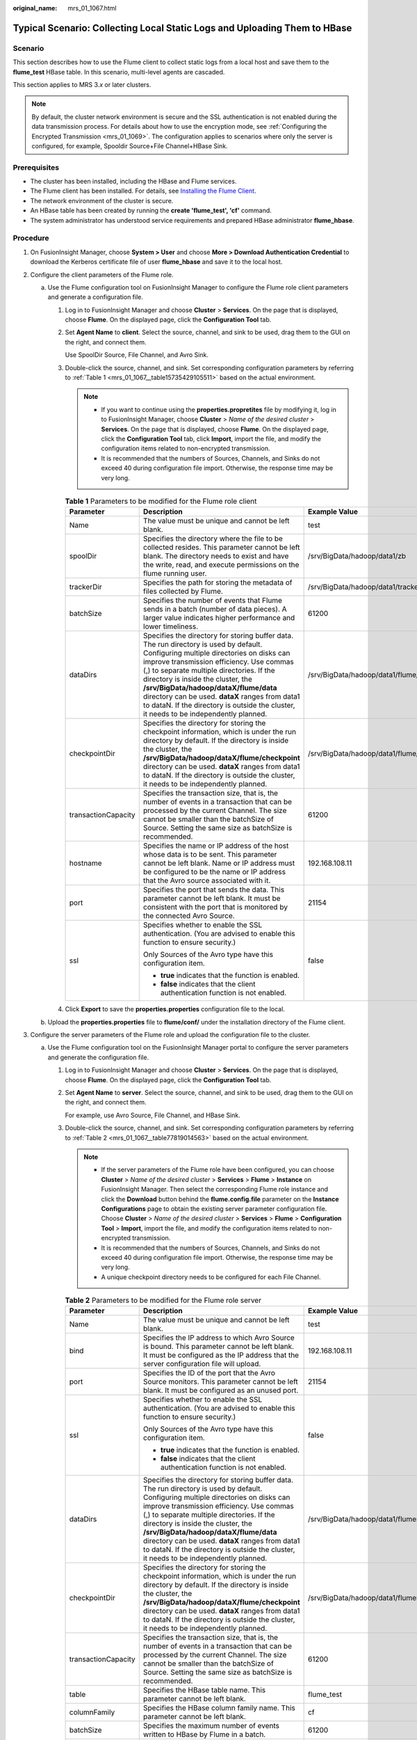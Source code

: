 :original_name: mrs_01_1067.html

.. _mrs_01_1067:

Typical Scenario: Collecting Local Static Logs and Uploading Them to HBase
==========================================================================

Scenario
--------

This section describes how to use the Flume client to collect static logs from a local host and save them to the **flume_test** HBase table. In this scenario, multi-level agents are cascaded.

This section applies to MRS 3.\ *x* or later clusters.

.. note::

   By default, the cluster network environment is secure and the SSL authentication is not enabled during the data transmission process. For details about how to use the encryption mode, see :ref:`Configuring the Encrypted Transmission <mrs_01_1069>`. The configuration applies to scenarios where only the server is configured, for example, Spooldir Source+File Channel+HBase Sink.

Prerequisites
-------------

-  The cluster has been installed, including the HBase and Flume services.
-  The Flume client has been installed. For details, see `Installing the Flume Client <https://docs.otc.t-systems.com/cmpntguide/mrs/mrs_01_0392.html>`__.
-  The network environment of the cluster is secure.
-  An HBase table has been created by running the **create 'flume_test', 'cf'** command.
-  The system administrator has understood service requirements and prepared HBase administrator **flume_hbase**.

Procedure
---------

#. On FusionInsight Manager, choose **System > User** and choose **More > Download Authentication Credential** to download the Kerberos certificate file of user **flume_hbase** and save it to the local host.
#. Configure the client parameters of the Flume role.

   a. Use the Flume configuration tool on FusionInsight Manager to configure the Flume role client parameters and generate a configuration file.

      #. Log in to FusionInsight Manager and choose **Cluster** > **Services**. On the page that is displayed, choose **Flume**. On the displayed page, click the **Configuration Tool** tab.

      #. Set **Agent Name** to **client**. Select the source, channel, and sink to be used, drag them to the GUI on the right, and connect them.

         Use SpoolDir Source, File Channel, and Avro Sink.

      #. Double-click the source, channel, and sink. Set corresponding configuration parameters by referring to :ref:`Table 1 <mrs_01_1067__table15735429105511>` based on the actual environment.

         .. note::

            -  If you want to continue using the **properties.propretites** file by modifying it, log in to FusionInsight Manager, choose **Cluster** > *Name of the desired cluster* > **Services**. On the page that is displayed, choose **Flume**. On the displayed page, click the **Configuration Tool** tab, click **Import**, import the file, and modify the configuration items related to non-encrypted transmission.
            -  It is recommended that the numbers of Sources, Channels, and Sinks do not exceed 40 during configuration file import. Otherwise, the response time may be very long.

         .. _mrs_01_1067__table15735429105511:

         .. table:: **Table 1** Parameters to be modified for the Flume role client

            +-----------------------+---------------------------------------------------------------------------------------------------------------------------------------------------------------------------------------------------------------------------------------------------------------------------------------------------------------------------------------------------------------------------------------------------------------------------------------------------------+--------------------------------------------+
            | Parameter             | Description                                                                                                                                                                                                                                                                                                                                                                                                                                             | Example Value                              |
            +=======================+=========================================================================================================================================================================================================================================================================================================================================================================================================================================================+============================================+
            | Name                  | The value must be unique and cannot be left blank.                                                                                                                                                                                                                                                                                                                                                                                                      | test                                       |
            +-----------------------+---------------------------------------------------------------------------------------------------------------------------------------------------------------------------------------------------------------------------------------------------------------------------------------------------------------------------------------------------------------------------------------------------------------------------------------------------------+--------------------------------------------+
            | spoolDir              | Specifies the directory where the file to be collected resides. This parameter cannot be left blank. The directory needs to exist and have the write, read, and execute permissions on the flume running user.                                                                                                                                                                                                                                          | /srv/BigData/hadoop/data1/zb               |
            +-----------------------+---------------------------------------------------------------------------------------------------------------------------------------------------------------------------------------------------------------------------------------------------------------------------------------------------------------------------------------------------------------------------------------------------------------------------------------------------------+--------------------------------------------+
            | trackerDir            | Specifies the path for storing the metadata of files collected by Flume.                                                                                                                                                                                                                                                                                                                                                                                | /srv/BigData/hadoop/data1/tracker          |
            +-----------------------+---------------------------------------------------------------------------------------------------------------------------------------------------------------------------------------------------------------------------------------------------------------------------------------------------------------------------------------------------------------------------------------------------------------------------------------------------------+--------------------------------------------+
            | batchSize             | Specifies the number of events that Flume sends in a batch (number of data pieces). A larger value indicates higher performance and lower timeliness.                                                                                                                                                                                                                                                                                                   | 61200                                      |
            +-----------------------+---------------------------------------------------------------------------------------------------------------------------------------------------------------------------------------------------------------------------------------------------------------------------------------------------------------------------------------------------------------------------------------------------------------------------------------------------------+--------------------------------------------+
            | dataDirs              | Specifies the directory for storing buffer data. The run directory is used by default. Configuring multiple directories on disks can improve transmission efficiency. Use commas (,) to separate multiple directories. If the directory is inside the cluster, the **/srv/BigData/hadoop/dataX/flume/data** directory can be used. **dataX** ranges from data1 to dataN. If the directory is outside the cluster, it needs to be independently planned. | /srv/BigData/hadoop/data1/flume/data       |
            +-----------------------+---------------------------------------------------------------------------------------------------------------------------------------------------------------------------------------------------------------------------------------------------------------------------------------------------------------------------------------------------------------------------------------------------------------------------------------------------------+--------------------------------------------+
            | checkpointDir         | Specifies the directory for storing the checkpoint information, which is under the run directory by default. If the directory is inside the cluster, the **/srv/BigData/hadoop/dataX/flume/checkpoint** directory can be used. **dataX** ranges from data1 to dataN. If the directory is outside the cluster, it needs to be independently planned.                                                                                                     | /srv/BigData/hadoop/data1/flume/checkpoint |
            +-----------------------+---------------------------------------------------------------------------------------------------------------------------------------------------------------------------------------------------------------------------------------------------------------------------------------------------------------------------------------------------------------------------------------------------------------------------------------------------------+--------------------------------------------+
            | transactionCapacity   | Specifies the transaction size, that is, the number of events in a transaction that can be processed by the current Channel. The size cannot be smaller than the batchSize of Source. Setting the same size as batchSize is recommended.                                                                                                                                                                                                                | 61200                                      |
            +-----------------------+---------------------------------------------------------------------------------------------------------------------------------------------------------------------------------------------------------------------------------------------------------------------------------------------------------------------------------------------------------------------------------------------------------------------------------------------------------+--------------------------------------------+
            | hostname              | Specifies the name or IP address of the host whose data is to be sent. This parameter cannot be left blank. Name or IP address must be configured to be the name or IP address that the Avro source associated with it.                                                                                                                                                                                                                                 | 192.168.108.11                             |
            +-----------------------+---------------------------------------------------------------------------------------------------------------------------------------------------------------------------------------------------------------------------------------------------------------------------------------------------------------------------------------------------------------------------------------------------------------------------------------------------------+--------------------------------------------+
            | port                  | Specifies the port that sends the data. This parameter cannot be left blank. It must be consistent with the port that is monitored by the connected Avro Source.                                                                                                                                                                                                                                                                                        | 21154                                      |
            +-----------------------+---------------------------------------------------------------------------------------------------------------------------------------------------------------------------------------------------------------------------------------------------------------------------------------------------------------------------------------------------------------------------------------------------------------------------------------------------------+--------------------------------------------+
            | ssl                   | Specifies whether to enable the SSL authentication. (You are advised to enable this function to ensure security.)                                                                                                                                                                                                                                                                                                                                       | false                                      |
            |                       |                                                                                                                                                                                                                                                                                                                                                                                                                                                         |                                            |
            |                       | Only Sources of the Avro type have this configuration item.                                                                                                                                                                                                                                                                                                                                                                                             |                                            |
            |                       |                                                                                                                                                                                                                                                                                                                                                                                                                                                         |                                            |
            |                       | -  **true** indicates that the function is enabled.                                                                                                                                                                                                                                                                                                                                                                                                     |                                            |
            |                       | -  **false** indicates that the client authentication function is not enabled.                                                                                                                                                                                                                                                                                                                                                                          |                                            |
            +-----------------------+---------------------------------------------------------------------------------------------------------------------------------------------------------------------------------------------------------------------------------------------------------------------------------------------------------------------------------------------------------------------------------------------------------------------------------------------------------+--------------------------------------------+

      #. Click **Export** to save the **properties.properties** configuration file to the local.

   b. Upload the **properties.properties** file to **flume/conf/** under the installation directory of the Flume client.

#. Configure the server parameters of the Flume role and upload the configuration file to the cluster.

   a. Use the Flume configuration tool on the FusionInsight Manager portal to configure the server parameters and generate the configuration file.

      #. Log in to FusionInsight Manager and choose **Cluster** > **Services**. On the page that is displayed, choose **Flume**. On the displayed page, click the **Configuration Tool** tab.

      #. Set **Agent Name** to **server**. Select the source, channel, and sink to be used, drag them to the GUI on the right, and connect them.

         For example, use Avro Source, File Channel, and HBase Sink.

      #. Double-click the source, channel, and sink. Set corresponding configuration parameters by referring to :ref:`Table 2 <mrs_01_1067__table77819014563>` based on the actual environment.

         .. note::

            -  If the server parameters of the Flume role have been configured, you can choose **Cluster** > *Name of the desired cluster* > **Services** > **Flume** > **Instance** on FusionInsight Manager. Then select the corresponding Flume role instance and click the **Download** button behind the **flume.config.file** parameter on the **Instance Configurations** page to obtain the existing server parameter configuration file. Choose **Cluster** > *Name of the desired cluster* > **Services** > **Flume** > **Configuration Tool** > **Import**, import the file, and modify the configuration items related to non-encrypted transmission.
            -  It is recommended that the numbers of Sources, Channels, and Sinks do not exceed 40 during configuration file import. Otherwise, the response time may be very long.
            -  A unique checkpoint directory needs to be configured for each File Channel.

         .. _mrs_01_1067__table77819014563:

         .. table:: **Table 2** Parameters to be modified for the Flume role server

            +-----------------------+---------------------------------------------------------------------------------------------------------------------------------------------------------------------------------------------------------------------------------------------------------------------------------------------------------------------------------------------------------------------------------------------------------------------------------------------------------+---------------------------------------------------------------------------------------------------------------------------------------------------------------------------------------------------------------------------------------------+
            | Parameter             | Description                                                                                                                                                                                                                                                                                                                                                                                                                                             | Example Value                                                                                                                                                                                                                               |
            +=======================+=========================================================================================================================================================================================================================================================================================================================================================================================================================================================+=============================================================================================================================================================================================================================================+
            | Name                  | The value must be unique and cannot be left blank.                                                                                                                                                                                                                                                                                                                                                                                                      | test                                                                                                                                                                                                                                        |
            +-----------------------+---------------------------------------------------------------------------------------------------------------------------------------------------------------------------------------------------------------------------------------------------------------------------------------------------------------------------------------------------------------------------------------------------------------------------------------------------------+---------------------------------------------------------------------------------------------------------------------------------------------------------------------------------------------------------------------------------------------+
            | bind                  | Specifies the IP address to which Avro Source is bound. This parameter cannot be left blank. It must be configured as the IP address that the server configuration file will upload.                                                                                                                                                                                                                                                                    | 192.168.108.11                                                                                                                                                                                                                              |
            +-----------------------+---------------------------------------------------------------------------------------------------------------------------------------------------------------------------------------------------------------------------------------------------------------------------------------------------------------------------------------------------------------------------------------------------------------------------------------------------------+---------------------------------------------------------------------------------------------------------------------------------------------------------------------------------------------------------------------------------------------+
            | port                  | Specifies the ID of the port that the Avro Source monitors. This parameter cannot be left blank. It must be configured as an unused port.                                                                                                                                                                                                                                                                                                               | 21154                                                                                                                                                                                                                                       |
            +-----------------------+---------------------------------------------------------------------------------------------------------------------------------------------------------------------------------------------------------------------------------------------------------------------------------------------------------------------------------------------------------------------------------------------------------------------------------------------------------+---------------------------------------------------------------------------------------------------------------------------------------------------------------------------------------------------------------------------------------------+
            | ssl                   | Specifies whether to enable the SSL authentication. (You are advised to enable this function to ensure security.)                                                                                                                                                                                                                                                                                                                                       | false                                                                                                                                                                                                                                       |
            |                       |                                                                                                                                                                                                                                                                                                                                                                                                                                                         |                                                                                                                                                                                                                                             |
            |                       | Only Sources of the Avro type have this configuration item.                                                                                                                                                                                                                                                                                                                                                                                             |                                                                                                                                                                                                                                             |
            |                       |                                                                                                                                                                                                                                                                                                                                                                                                                                                         |                                                                                                                                                                                                                                             |
            |                       | -  **true** indicates that the function is enabled.                                                                                                                                                                                                                                                                                                                                                                                                     |                                                                                                                                                                                                                                             |
            |                       | -  **false** indicates that the client authentication function is not enabled.                                                                                                                                                                                                                                                                                                                                                                          |                                                                                                                                                                                                                                             |
            +-----------------------+---------------------------------------------------------------------------------------------------------------------------------------------------------------------------------------------------------------------------------------------------------------------------------------------------------------------------------------------------------------------------------------------------------------------------------------------------------+---------------------------------------------------------------------------------------------------------------------------------------------------------------------------------------------------------------------------------------------+
            | dataDirs              | Specifies the directory for storing buffer data. The run directory is used by default. Configuring multiple directories on disks can improve transmission efficiency. Use commas (,) to separate multiple directories. If the directory is inside the cluster, the **/srv/BigData/hadoop/dataX/flume/data** directory can be used. **dataX** ranges from data1 to dataN. If the directory is outside the cluster, it needs to be independently planned. | /srv/BigData/hadoop/data1/flumeserver/data                                                                                                                                                                                                  |
            +-----------------------+---------------------------------------------------------------------------------------------------------------------------------------------------------------------------------------------------------------------------------------------------------------------------------------------------------------------------------------------------------------------------------------------------------------------------------------------------------+---------------------------------------------------------------------------------------------------------------------------------------------------------------------------------------------------------------------------------------------+
            | checkpointDir         | Specifies the directory for storing the checkpoint information, which is under the run directory by default. If the directory is inside the cluster, the **/srv/BigData/hadoop/dataX/flume/checkpoint** directory can be used. **dataX** ranges from data1 to dataN. If the directory is outside the cluster, it needs to be independently planned.                                                                                                     | /srv/BigData/hadoop/data1/flumeserver/checkpoint                                                                                                                                                                                            |
            +-----------------------+---------------------------------------------------------------------------------------------------------------------------------------------------------------------------------------------------------------------------------------------------------------------------------------------------------------------------------------------------------------------------------------------------------------------------------------------------------+---------------------------------------------------------------------------------------------------------------------------------------------------------------------------------------------------------------------------------------------+
            | transactionCapacity   | Specifies the transaction size, that is, the number of events in a transaction that can be processed by the current Channel. The size cannot be smaller than the batchSize of Source. Setting the same size as batchSize is recommended.                                                                                                                                                                                                                | 61200                                                                                                                                                                                                                                       |
            +-----------------------+---------------------------------------------------------------------------------------------------------------------------------------------------------------------------------------------------------------------------------------------------------------------------------------------------------------------------------------------------------------------------------------------------------------------------------------------------------+---------------------------------------------------------------------------------------------------------------------------------------------------------------------------------------------------------------------------------------------+
            | table                 | Specifies the HBase table name. This parameter cannot be left blank.                                                                                                                                                                                                                                                                                                                                                                                    | flume_test                                                                                                                                                                                                                                  |
            +-----------------------+---------------------------------------------------------------------------------------------------------------------------------------------------------------------------------------------------------------------------------------------------------------------------------------------------------------------------------------------------------------------------------------------------------------------------------------------------------+---------------------------------------------------------------------------------------------------------------------------------------------------------------------------------------------------------------------------------------------+
            | columnFamily          | Specifies the HBase column family name. This parameter cannot be left blank.                                                                                                                                                                                                                                                                                                                                                                            | cf                                                                                                                                                                                                                                          |
            +-----------------------+---------------------------------------------------------------------------------------------------------------------------------------------------------------------------------------------------------------------------------------------------------------------------------------------------------------------------------------------------------------------------------------------------------------------------------------------------------+---------------------------------------------------------------------------------------------------------------------------------------------------------------------------------------------------------------------------------------------+
            | batchSize             | Specifies the maximum number of events written to HBase by Flume in a batch.                                                                                                                                                                                                                                                                                                                                                                            | 61200                                                                                                                                                                                                                                       |
            +-----------------------+---------------------------------------------------------------------------------------------------------------------------------------------------------------------------------------------------------------------------------------------------------------------------------------------------------------------------------------------------------------------------------------------------------------------------------------------------------+---------------------------------------------------------------------------------------------------------------------------------------------------------------------------------------------------------------------------------------------+
            | kerberosPrincipal     | Specifies the Kerberos authentication user, which is mandatory in security versions. This configuration is required only in security clusters.                                                                                                                                                                                                                                                                                                          | flume_hbase                                                                                                                                                                                                                                 |
            +-----------------------+---------------------------------------------------------------------------------------------------------------------------------------------------------------------------------------------------------------------------------------------------------------------------------------------------------------------------------------------------------------------------------------------------------------------------------------------------------+---------------------------------------------------------------------------------------------------------------------------------------------------------------------------------------------------------------------------------------------+
            | kerberosKeytab        | Specifies the file path for Kerberos authentication, which is mandatory in security versions. This configuration is required only in security clusters.                                                                                                                                                                                                                                                                                                 | /opt/test/conf/user.keytab                                                                                                                                                                                                                  |
            |                       |                                                                                                                                                                                                                                                                                                                                                                                                                                                         |                                                                                                                                                                                                                                             |
            |                       |                                                                                                                                                                                                                                                                                                                                                                                                                                                         | .. note::                                                                                                                                                                                                                                   |
            |                       |                                                                                                                                                                                                                                                                                                                                                                                                                                                         |                                                                                                                                                                                                                                             |
            |                       |                                                                                                                                                                                                                                                                                                                                                                                                                                                         |    Obtain the **user.keytab** file from the Kerberos certificate file of the user **flume_hbase**. In addition, ensure that the user who installs and runs the Flume client has the read and write permissions on the **user.keytab** file. |
            +-----------------------+---------------------------------------------------------------------------------------------------------------------------------------------------------------------------------------------------------------------------------------------------------------------------------------------------------------------------------------------------------------------------------------------------------------------------------------------------------+---------------------------------------------------------------------------------------------------------------------------------------------------------------------------------------------------------------------------------------------+

      #. Click **Export** to save the **properties.properties** configuration file to the local.

   b. Log in to FusionInsight Manager and choose **Cluster** > *Name of the desired cluster* > **Services** > **Flume**. On the displayed page, click the **Flume** role on the **Instance** tab page.
   c. Select the Flume role of the node where the configuration file is to be uploaded, choose **Instance Configurations** > **Import** beside the **flume.config.file**, and select the **properties.properties** file.

      .. note::

         -  An independent server configuration file can be uploaded to each Flume instance.
         -  This step is required for updating the configuration file. Modifying the configuration file on the background is an improper operation because the modification will be overwritten after configuration synchronization.

   d. Click **Save**, and then click **OK**.
   e. Click **Finish**.

4. Verify log transmission.

   a. Go to the directory where the HBase client is installed.

      **cd /**\ *Client installation directory*\ **/ HBase/hbase**

      **kinit flume_hbase** (Enter the password.)

   b. Run the **hbase shell** command to access the HBase client.

   c. Run the **scan 'flume_test'** statement. Logs are written in the HBase column family by line.

      .. code-block::

         hbase(main):001:0> scan 'flume_test'
         ROW                                                          COLUMN+CELL
         2017-09-18 16:05:36,394 INFO  [hconnection-0x415a3f6a-shared--pool2-t1] ipc.AbstractRpcClient: RPC Server Kerberos principal name for service=ClientService is hbase/hadoop.<system domain name>@<system domain name>
          default4021ff4a-9339-4151-a4d0-00f20807e76d                 column=cf:pCol, timestamp=1505721909388, value=Welcome to flume
          incRow                                                      column=cf:iCol, timestamp=1505721909461, value=\x00\x00\x00\x00\x00\x00\x00\x01
         2 row(s) in 0.3660 seconds
